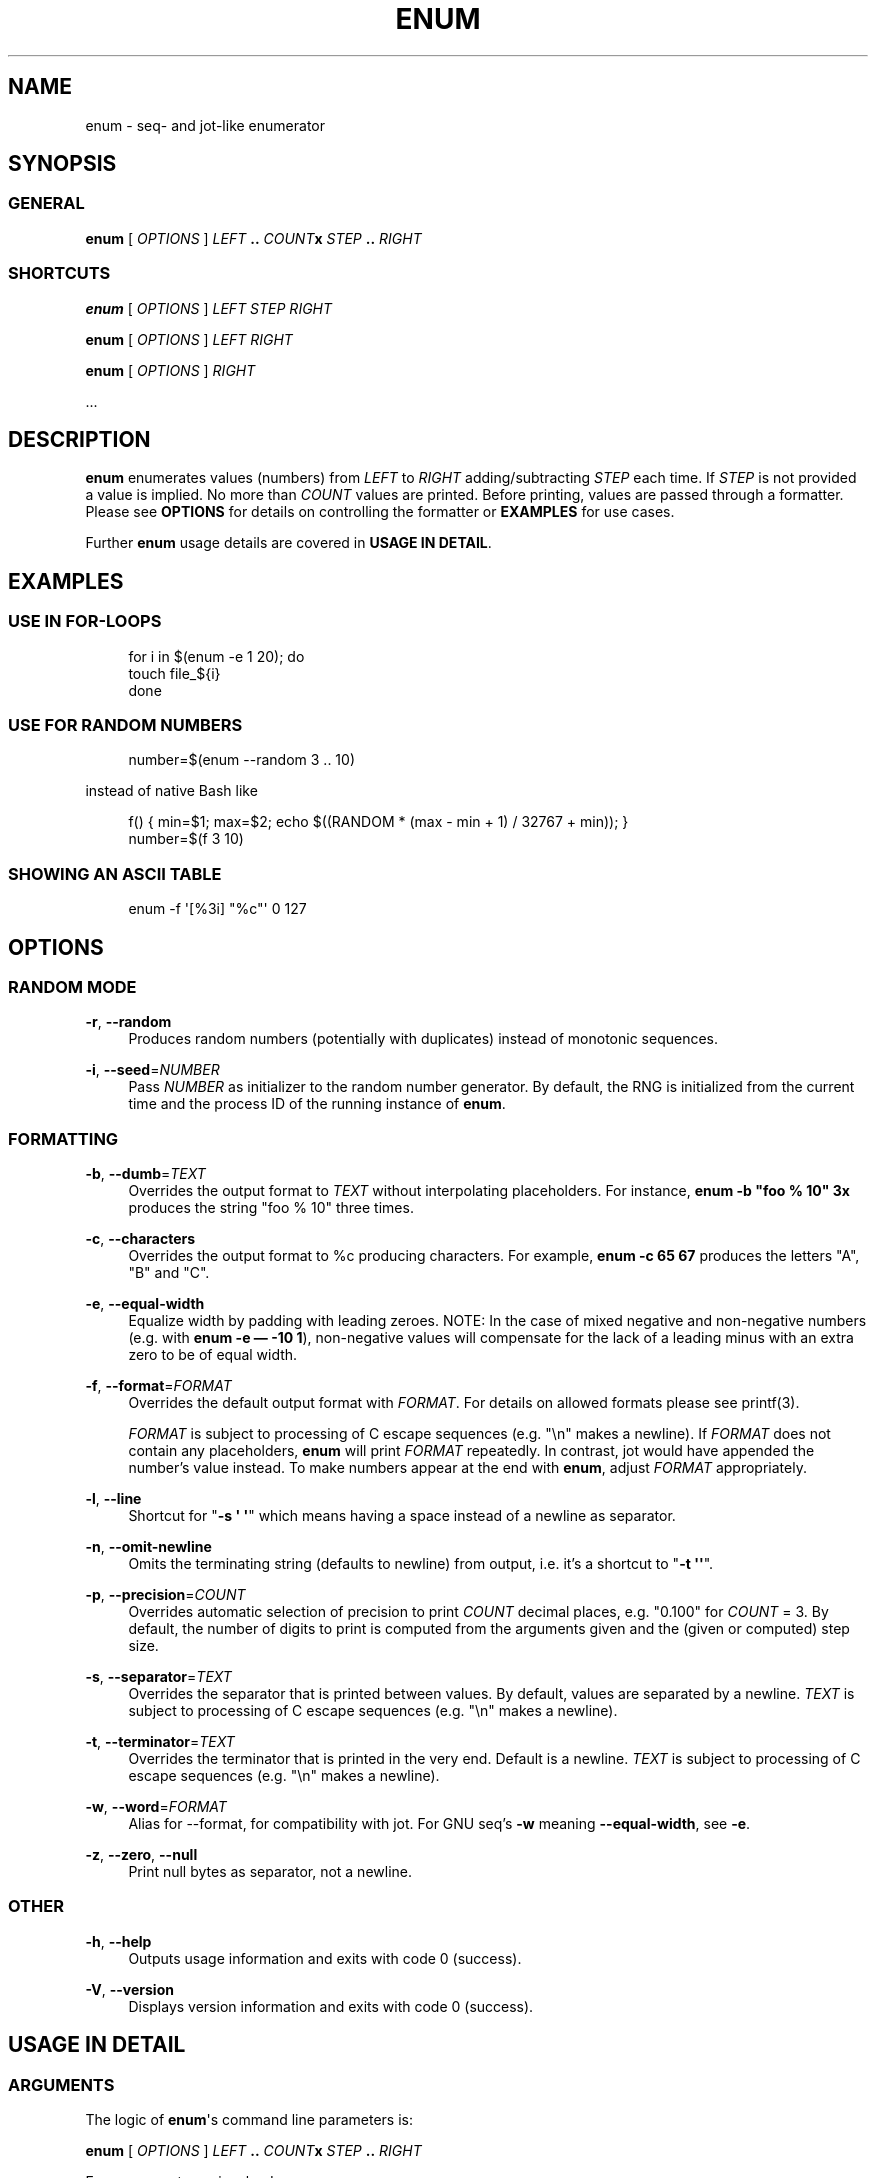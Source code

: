 '\" t
.\"     Title: enum
.\"    Author: [see the "AUTHORS" section]
.\" Generator: DocBook XSL Stylesheets v1.76.1 <http://docbook.sf.net/>
.\"      Date: 02/02/2012
.\"    Manual: enum 1.1
.\"    Source: enum 1.1
.\"  Language: English
.\"
.TH "ENUM" "1" "02/02/2012" "enum 1\&.1" "enum 1\&.1"
.\" -----------------------------------------------------------------
.\" * Define some portability stuff
.\" -----------------------------------------------------------------
.\" ~~~~~~~~~~~~~~~~~~~~~~~~~~~~~~~~~~~~~~~~~~~~~~~~~~~~~~~~~~~~~~~~~
.\" http://bugs.debian.org/507673
.\" http://lists.gnu.org/archive/html/groff/2009-02/msg00013.html
.\" ~~~~~~~~~~~~~~~~~~~~~~~~~~~~~~~~~~~~~~~~~~~~~~~~~~~~~~~~~~~~~~~~~
.ie \n(.g .ds Aq \(aq
.el       .ds Aq '
.\" -----------------------------------------------------------------
.\" * set default formatting
.\" -----------------------------------------------------------------
.\" disable hyphenation
.nh
.\" disable justification (adjust text to left margin only)
.ad l
.\" -----------------------------------------------------------------
.\" * MAIN CONTENT STARTS HERE *
.\" -----------------------------------------------------------------
.SH "NAME"
enum \- seq\- and jot\-like enumerator
.SH "SYNOPSIS"
.SS "GENERAL"
.sp
\fBenum\fR [ \fIOPTIONS\fR ] \fILEFT\fR \fB\&.\&.\fR \fICOUNT\fR\fBx\fR \fISTEP\fR \fB\&.\&.\fR \fIRIGHT\fR
.SS "SHORTCUTS"
.sp
\fBenum\fR [ \fIOPTIONS\fR ] \fILEFT\fR \fISTEP\fR \fIRIGHT\fR
.sp
\fBenum\fR [ \fIOPTIONS\fR ] \fILEFT\fR \fIRIGHT\fR
.sp
\fBenum\fR [ \fIOPTIONS\fR ] \fIRIGHT\fR
.sp
\&...
.SH "DESCRIPTION"
.sp
\fBenum\fR enumerates values (numbers) from \fILEFT\fR to \fIRIGHT\fR adding/subtracting \fISTEP\fR each time\&. If \fISTEP\fR is not provided a value is implied\&. No more than \fICOUNT\fR values are printed\&. Before printing, values are passed through a formatter\&. Please see \fBOPTIONS\fR for details on controlling the formatter or \fBEXAMPLES\fR for use cases\&.
.sp
Further \fBenum\fR usage details are covered in \fBUSAGE IN DETAIL\fR\&.
.SH "EXAMPLES"
.SS "USE IN FOR\-LOOPS"
.sp
.if n \{\
.RS 4
.\}
.nf
for i in $(enum \-e 1 20); do
    touch file_${i}
done
.fi
.if n \{\
.RE
.\}
.SS "USE FOR RANDOM NUMBERS"
.sp
.if n \{\
.RS 4
.\}
.nf
number=$(enum \-\-random 3 \&.\&. 10)
.fi
.if n \{\
.RE
.\}
.sp
instead of native Bash like
.sp
.if n \{\
.RS 4
.\}
.nf
f() { min=$1; max=$2; echo $((RANDOM * (max \- min + 1) / 32767 + min)); }
number=$(f 3 10)
.fi
.if n \{\
.RE
.\}
.SS "SHOWING AN ASCII TABLE"
.sp
.if n \{\
.RS 4
.\}
.nf
enum \-f \*(Aq[%3i] "%c"\*(Aq 0 127
.fi
.if n \{\
.RE
.\}
.SH "OPTIONS"
.SS "RANDOM MODE"
.PP
\fB\-r\fR, \fB\-\-random\fR
.RS 4
Produces random numbers (potentially with duplicates) instead of monotonic sequences\&.
.RE
.PP
\fB\-i\fR, \fB\-\-seed\fR=\fINUMBER\fR
.RS 4
Pass
\fINUMBER\fR
as initializer to the random number generator\&. By default, the RNG is initialized from the current time and the process ID of the running instance of
\fBenum\fR\&.
.RE
.SS "FORMATTING"
.PP
\fB\-b\fR, \fB\-\-dumb\fR=\fITEXT\fR
.RS 4
Overrides the output format to
\fITEXT\fR
without interpolating placeholders\&. For instance,
\fBenum \-b "foo % 10" 3x\fR
produces the string "foo % 10" three times\&.
.RE
.PP
\fB\-c\fR, \fB\-\-characters\fR
.RS 4
Overrides the output format to
%c
producing characters\&. For example,
\fBenum \-c 65 67\fR
produces the letters "A", "B" and "C"\&.
.RE
.PP
\fB\-e\fR, \fB\-\-equal\-width\fR
.RS 4
Equalize width by padding with leading zeroes\&. NOTE: In the case of mixed negative and non\-negative numbers (e\&.g\&. with
\fBenum \-e \(em \-10 1\fR), non\-negative values will compensate for the lack of a leading minus with an extra zero to be of equal width\&.
.RE
.PP
\fB\-f\fR, \fB\-\-format\fR=\fIFORMAT\fR
.RS 4
Overrides the default output format with
\fIFORMAT\fR\&. For details on allowed formats please see printf(3)\&.

\fIFORMAT\fR
is subject to processing of C escape sequences (e\&.g\&. "\en" makes a newline)\&. If
\fIFORMAT\fR
does not contain any placeholders,
\fBenum\fR
will print
\fIFORMAT\fR
repeatedly\&. In contrast, jot would have appended the number\(cqs value instead\&. To make numbers appear at the end with
\fBenum\fR, adjust
\fIFORMAT\fR
appropriately\&.
.RE
.PP
\fB\-l\fR, \fB\-\-line\fR
.RS 4
Shortcut for "\fB\-s \*(Aq \*(Aq\fR" which means having a space instead of a newline as separator\&.
.RE
.PP
\fB\-n\fR, \fB\-\-omit\-newline\fR
.RS 4
Omits the terminating string (defaults to newline) from output, i\&.e\&. it\(cqs a shortcut to "\fB\-t \*(Aq\*(Aq\fR"\&.
.RE
.PP
\fB\-p\fR, \fB\-\-precision\fR=\fICOUNT\fR
.RS 4
Overrides automatic selection of precision to print
\fICOUNT\fR
decimal places, e\&.g\&. "0\&.100" for
\fICOUNT\fR
= 3\&. By default, the number of digits to print is computed from the arguments given and the (given or computed) step size\&.
.RE
.PP
\fB\-s\fR, \fB\-\-separator\fR=\fITEXT\fR
.RS 4
Overrides the separator that is printed between values\&. By default, values are separated by a newline\&.
\fITEXT\fR
is subject to processing of C escape sequences (e\&.g\&. "\en" makes a newline)\&.
.RE
.PP
\fB\-t\fR, \fB\-\-terminator\fR=\fITEXT\fR
.RS 4
Overrides the terminator that is printed in the very end\&. Default is a newline\&.
\fITEXT\fR
is subject to processing of C escape sequences (e\&.g\&. "\en" makes a newline)\&.
.RE
.PP
\fB\-w\fR, \fB\-\-word\fR=\fIFORMAT\fR
.RS 4
Alias for \-\-format, for compatibility with jot\&. For GNU seq\(cqs
\fB\-w\fR
meaning
\fB\-\-equal\-width\fR, see
\fB\-e\fR\&.
.RE
.PP
\fB\-z\fR, \fB\-\-zero\fR, \fB\-\-null\fR
.RS 4
Print null bytes as separator, not a newline\&.
.RE
.SS "OTHER"
.PP
\fB\-h\fR, \fB\-\-help\fR
.RS 4
Outputs usage information and exits with code 0 (success)\&.
.RE
.PP
\fB\-V\fR, \fB\-\-version\fR
.RS 4
Displays version information and exits with code 0 (success)\&.
.RE
.SH "USAGE IN DETAIL"
.SS "ARGUMENTS"
.sp
The logic of \fBenum\fR\*(Aqs command line parameters is:
.sp
\fBenum\fR [ \fIOPTIONS\fR ] \fILEFT\fR \fB\&.\&.\fR \fICOUNT\fR\fBx\fR \fISTEP\fR \fB\&.\&.\fR \fIRIGHT\fR
.sp
Four arguments are involved:
.sp
.RS 4
.ie n \{\
\h'-04'\(bu\h'+03'\c
.\}
.el \{\
.sp -1
.IP \(bu 2.3
.\}

\fILEFT\fR, the value to start enumeration with
.RE
.sp
.RS 4
.ie n \{\
\h'-04'\(bu\h'+03'\c
.\}
.el \{\
.sp -1
.IP \(bu 2.3
.\}

\fICOUNT\fR, the (maximum) number of values to produce
.RE
.sp
.RS 4
.ie n \{\
\h'-04'\(bu\h'+03'\c
.\}
.el \{\
.sp -1
.IP \(bu 2.3
.\}

\fISTEP\fR, the gap from one value to another
.RE
.sp
.RS 4
.ie n \{\
\h'-04'\(bu\h'+03'\c
.\}
.el \{\
.sp -1
.IP \(bu 2.3
.\}

\fIRIGHT\fR, the value to stop enumeration at (in some cases before)
.RE
.sp
Not all four arguments are needed, though specifying all four is possible\&. For a list of all valid combinations see \fBVALID COMBINATIONS\fR below\&. Details on derivation of defaults are addressed in \fBDERIVATION OF DEFAULTS\fR\&.
.SS "VALID COMBINATIONS"
.sp
With four arguments:
.sp
.RS 4
.ie n \{\
\h'-04'\(bu\h'+03'\c
.\}
.el \{\
.sp -1
.IP \(bu 2.3
.\}

\fBenum\fR
\fILEFT\fR
\fB\&.\&.\fR
\fICOUNT\fR\fBx\fR
\fISTEP\fR
\fB\&.\&.\fR
\fIRIGHT\fR
.RE
.sp
With three arguments:
.sp
.RS 4
.ie n \{\
\h'-04'\(bu\h'+03'\c
.\}
.el \{\
.sp -1
.IP \(bu 2.3
.\}

\fBenum\fR
\fILEFT\fR
\fICOUNT\fR\fBx\fR
\fIRIGHT\fR
.RE
.sp
.RS 4
.ie n \{\
\h'-04'\(bu\h'+03'\c
.\}
.el \{\
.sp -1
.IP \(bu 2.3
.\}

\fBenum\fR
\fILEFT\fR
\fB\&.\&.\fR
\fICOUNT\fR\fBx\fR
\fISTEP\fR
\fB\&.\&.\fR
.RE
.sp
.RS 4
.ie n \{\
\h'-04'\(bu\h'+03'\c
.\}
.el \{\
.sp -1
.IP \(bu 2.3
.\}

\fBenum\fR
\fB\&.\&.\fR
\fICOUNT\fR\fBx\fR
\fISTEP\fR
\fB\&.\&.\fR
\fIRIGHT\fR
.RE
.sp
.RS 4
.ie n \{\
\h'-04'\(bu\h'+03'\c
.\}
.el \{\
.sp -1
.IP \(bu 2.3
.\}

\fBenum\fR
\fILEFT\fR
\fB\&.\&.\fR
\fICOUNT\fR\fBx\fR
\fB\&.\&.\fR
\fIRIGHT\fR
.RE
.sp
.RS 4
.ie n \{\
\h'-04'\(bu\h'+03'\c
.\}
.el \{\
.sp -1
.IP \(bu 2.3
.\}

\fBenum\fR
\fILEFT\fR
\fB\&.\&.\fR
\fISTEP\fR
\fB\&.\&.\fR
\fIRIGHT\fR
.RE
.sp
.RS 4
.ie n \{\
\h'-04'\(bu\h'+03'\c
.\}
.el \{\
.sp -1
.IP \(bu 2.3
.\}

\fBenum\fR
\fILEFT\fR
\fISTEP\fR
\fIRIGHT\fR
(for GNU seq compatibility)
.RE
.sp
With two arguments:
.sp
.RS 4
.ie n \{\
\h'-04'\(bu\h'+03'\c
.\}
.el \{\
.sp -1
.IP \(bu 2.3
.\}

\fBenum\fR
\fB\&.\&.\fR
\fICOUNT\fR\fBx\fR
\fISTEP\fR
\fB\&.\&.\fR
.RE
.sp
.RS 4
.ie n \{\
\h'-04'\(bu\h'+03'\c
.\}
.el \{\
.sp -1
.IP \(bu 2.3
.\}

\fBenum\fR
\fB\&.\&.\fR
\fICOUNT\fR\fBx\fR
\fB\&.\&.\fR
\fIRIGHT\fR
.RE
.sp
.RS 4
.ie n \{\
\h'-04'\(bu\h'+03'\c
.\}
.el \{\
.sp -1
.IP \(bu 2.3
.\}

\fBenum\fR
\fICOUNT\fR\fBx\fR
\fB\&.\&.\fR
\fIRIGHT\fR
.RE
.sp
.RS 4
.ie n \{\
\h'-04'\(bu\h'+03'\c
.\}
.el \{\
.sp -1
.IP \(bu 2.3
.\}

\fBenum\fR
\fB\&.\&.\fR
\fISTEP\fR
\fB\&.\&.\fR
\fIRIGHT\fR
.RE
.sp
.RS 4
.ie n \{\
\h'-04'\(bu\h'+03'\c
.\}
.el \{\
.sp -1
.IP \(bu 2.3
.\}

\fBenum\fR
\fILEFT\fR
\fB\&.\&.\fR
\fICOUNT\fR\fBx\fR
\fB\&.\&.\fR
.RE
.sp
.RS 4
.ie n \{\
\h'-04'\(bu\h'+03'\c
.\}
.el \{\
.sp -1
.IP \(bu 2.3
.\}

\fBenum\fR
\fILEFT\fR
\fB\&.\&.\fR
\fISTEP\fR
\fB\&.\&.\fR
.RE
.sp
.RS 4
.ie n \{\
\h'-04'\(bu\h'+03'\c
.\}
.el \{\
.sp -1
.IP \(bu 2.3
.\}

\fBenum\fR
\fILEFT\fR
\fB\&.\&.\fR
\fIRIGHT\fR
.RE
.sp
.RS 4
.ie n \{\
\h'-04'\(bu\h'+03'\c
.\}
.el \{\
.sp -1
.IP \(bu 2.3
.\}

\fBenum\fR
\fILEFT\fR
\fIRIGHT\fR
(for GNU seq compatibility)
.RE
.sp
With one argument:
.sp
.RS 4
.ie n \{\
\h'-04'\(bu\h'+03'\c
.\}
.el \{\
.sp -1
.IP \(bu 2.3
.\}

\fBenum\fR
\fB\&.\&.\fR
\fISTEP\fR
\fB\&.\&.\fR
.RE
.sp
.RS 4
.ie n \{\
\h'-04'\(bu\h'+03'\c
.\}
.el \{\
.sp -1
.IP \(bu 2.3
.\}

\fBenum\fR
\fB\&.\&.\fR
\fICOUNT\fR\fBx\fR
\fB\&.\&.\fR
.RE
.sp
.RS 4
.ie n \{\
\h'-04'\(bu\h'+03'\c
.\}
.el \{\
.sp -1
.IP \(bu 2.3
.\}

\fBenum\fR
\fB\&.\&.\fR
\fIRIGHT\fR
.RE
.sp
.RS 4
.ie n \{\
\h'-04'\(bu\h'+03'\c
.\}
.el \{\
.sp -1
.IP \(bu 2.3
.\}

\fBenum\fR
\fIRIGHT\fR
(for GNU seq compatibility)
.RE
.sp
.RS 4
.ie n \{\
\h'-04'\(bu\h'+03'\c
.\}
.el \{\
.sp -1
.IP \(bu 2.3
.\}

\fBenum\fR
\fILEFT\fR
\fB\&.\&.\fR
.RE
.sp
.RS 4
.ie n \{\
\h'-04'\(bu\h'+03'\c
.\}
.el \{\
.sp -1
.IP \(bu 2.3
.\}

\fBenum\fR
\fICOUNT\fR\fBx\fR
.RE
.sp
With less than three arguments, defaults apply\&. Details are described in \fBDERIVATION OF DEFAULTS\fR below\&.
.sp
Technically, more use cases are possible\&. For instance, \fICOUNT\fR\fBx\fR \fISTEP\fR \fB\&.\&.\fR \fIRIGHT\fR is unambiguous since the order of arguments is fixed\&. Yet, "enum 3x 4 \&.\&. 10" reads a lot like "3 values between 4 and 10" while it actually would mean "3 values up to 10 in steps of 4"\&. In order to keep enum\(cqs user interface as intuitive as possible, cases which could lead to misunderstandings are not implemented\&.
.SS "DERIVATION OF DEFAULTS"
.sp
.it 1 an-trap
.nr an-no-space-flag 1
.nr an-break-flag 1
.br
.ps +1
\fBAUTO-SELECTION OF PRECISION\fR
.RS 4
.sp
\fBenum\fR distinguishes between "2", "2\&.0", "2\&.00" and so on:
.sp
.if n \{\
.RS 4
.\}
.nf
# enum 1 2
1
2

# enum 1 2\&.0
1\&.0
1\&.1
[\&.\&.]
1\&.9
2\&.0
.fi
.if n \{\
.RE
.\}
.sp
Also, if the derived step has more decimal places than the specified values for \fILEFT\fR and \fIRIGHT\fR, the output precision will be raised to that of the step value:
.sp
.if n \{\
.RS 4
.\}
.nf
# enum 1 \&.\&. 3x \&.\&. 2
1\&.0
1\&.5
2\&.0
.fi
.if n \{\
.RE
.\}
.sp
A specified precision always takes precedence, though:
.sp
.if n \{\
.RS 4
.\}
.nf
# enum \-p 2 1 \&.\&. 3x \&.\&. 2
1\&.00
1\&.50
2\&.00
.fi
.if n \{\
.RE
.\}
.RE
.sp
.it 1 an-trap
.nr an-no-space-flag 1
.nr an-break-flag 1
.br
.ps +1
\fBARGUMENT DEFAULTS\fR
.RS 4
.sp
In general, three arguments are needed; any three imply the fourth\&. This equation brings them together:
.sp
\fILEFT\fR + (\fICOUNT\fR \- 1) * \fISTEP\fR = \fIRIGHT\fR
.sp
If you specify less than three of them (see \fBVALID COMBINATIONS\fR), the unspecified ones are derived or set to their defaults:
.sp
.RS 4
.ie n \{\
\h'-04'\(bu\h'+03'\c
.\}
.el \{\
.sp -1
.IP \(bu 2.3
.\}

\fILEFT\fR
defaults to 1 (unless
\fISTEP\fR
and
\fIRIGHT\fR
are specified, see
\fBDERIVATION OF LEFT\fR
below)
.RE
.sp
.RS 4
.ie n \{\
\h'-04'\(bu\h'+03'\c
.\}
.el \{\
.sp -1
.IP \(bu 2.3
.\}

\fICOUNT\fR
is infinity, unless it can be derived from the other three values\&.
.RE
.sp
.RS 4
.ie n \{\
\h'-04'\(bu\h'+03'\c
.\}
.el \{\
.sp -1
.IP \(bu 2.3
.\}

\fISTEP\fR
defaults to 1, unless it can be derived\&.
.RE
.sp
.RS 4
.ie n \{\
\h'-04'\(bu\h'+03'\c
.\}
.el \{\
.sp -1
.IP \(bu 2.3
.\}

\fIRIGHT\fR
is +/\-infinity, unless it can be derived from the other three values\&.
.RE
.sp
Obviously, if \fICOUNT\fR is set to zero (\fB0x\fR), enum will output nothing, regardless of the other arguments\&.
.RE
.sp
.it 1 an-trap
.nr an-no-space-flag 1
.nr an-break-flag 1
.br
.ps +1
\fBDERIVATION OF LEFT\fR
.RS 4
.sp
In general, \fILEFT\fR defaults to 1:
.sp
.if n \{\
.RS 4
.\}
.nf
# enum \&.\&. 3
1
2
3
.fi
.if n \{\
.RE
.\}
.sp
If \fISTEP\fR and \fIRIGHT\fR is given, it is derived as
.sp
\fILEFT\fR = \fIRIGHT\fR \- \fISTEP\fR * floor(\fIRIGHT\fR / \fISTEP\fR)
.sp
.if n \{\
.RS 4
.\}
.nf
# enum \&.\&. 4 \&.\&. 10
2
6
10
.fi
.if n \{\
.RE
.\}
.sp
If, in addition to \fISTEP\fR and \fIRIGHT\fR, \fICOUNT\fR is given, it is derived as:
.sp
\fILEFT\fR = \fIRIGHT\fR \- (\fICOUNT\fR \- 1) * \fISTEP\fR
.sp
.if n \{\
.RS 4
.\}
.nf
# enum \&.\&. 2x 4 \&.\&. 10
6
10
.fi
.if n \{\
.RE
.\}
.RE
.SS "GENERATION OF VALUES"
.sp
When a custom step is requested, values are produced as follows:
.sp
.if n \{\
.RS 4
.\}
.nf
value[0] = LEFT + 0 * STEP
value[1] = LEFT + 1 * STEP
\&.\&.
value[i] = LEFT + i * STEP
.fi
.if n \{\
.RE
.\}
.sp
Otherwise, to avoid imprecision adding up, values are produced as follows:
.sp
.if n \{\
.RS 4
.\}
.nf
value[0] = LEFT + (RIGHT \- LEFT) / (COUNT \- 1) * 0
value[1] = LEFT + (RIGHT \- LEFT) / (COUNT \- 1) * 1
\&.\&.
value[i] = LEFT + (RIGHT \- LEFT) / (COUNT \- 1) * i
.fi
.if n \{\
.RE
.\}
.sp
Production stops when either \fICOUNT\fR values have been produced or \fIRIGHT\fR has been reached, whichever hits first\&. When all four values are given in perfect match they hit at the same time\&.
.SH "RANDOM MODE"
.sp
Basically, random mode differs in these regards:
.sp
.RS 4
.ie n \{\
\h'-04'\(bu\h'+03'\c
.\}
.el \{\
.sp -1
.IP \(bu 2.3
.\}
Produced values are random\&.
.RE
.sp
.RS 4
.ie n \{\
\h'-04'\(bu\h'+03'\c
.\}
.el \{\
.sp -1
.IP \(bu 2.3
.\}
Argument
\fICOUNT\fR
defaults to 1 (one)\&.
.RE
.sp
.RS 4
.ie n \{\
\h'-04'\(bu\h'+03'\c
.\}
.el \{\
.sp -1
.IP \(bu 2.3
.\}
Argument
\fILEFT\fR
(always!) defaults to 1 (one)\&.
.RE
.sp
.RS 4
.ie n \{\
\h'-04'\(bu\h'+03'\c
.\}
.el \{\
.sp -1
.IP \(bu 2.3
.\}
Argument
\fIRIGHT\fR
is required: Random does not mix with infinity\&.
.RE
.sp
This section covers these differences in detail\&.
.SS "COUNT DEFAULTS TO 1 (ONE)"
.sp
In random mode only one value is produced, by default:
.sp
.if n \{\
.RS 4
.\}
.nf
# enum 1 4
1
2
3
4

# enum \-r 1 4
3
.fi
.if n \{\
.RE
.\}
.sp
By specifying \fICOUNT\fR you can produce more values at a time:
.sp
.if n \{\
.RS 4
.\}
.nf
# enum \-r 1 \&.\&. 3x \&.\&. 4
2
1
3
.fi
.if n \{\
.RE
.\}
.SS "LEFT ALWAYS DEFAULTS TO 1 (ONE)"
.sp
When you need increasing numbers up to a certain maximum (say 10), each separated by a certain step (say 4) you can let \fBenum\fR calculate the needed starting value for you:
.sp
.if n \{\
.RS 4
.\}
.nf
# enum \&.\&. 4 \&.\&. 10
2
6
10
.fi
.if n \{\
.RE
.\}
.sp
In random mode \fILEFT\fR is never calculated and defaults to 1 (one):
.sp
.if n \{\
.RS 4
.\}
.nf
# enum \-r \&.\&. 5x 4 \&.\&. 10
1
1
9
1
5
.fi
.if n \{\
.RE
.\}
.SS "RANDOM DOES NOT MIX WITH INFINITY"
.sp
In general, \fBenum\fR supports running towards infinity:
.sp
.if n \{\
.RS 4
.\}
.nf
# enum 1 \&.\&. 2\&.0 \&.\&.
1\&.0
3\&.0
5\&.0
[\&.\&.]
.fi
.if n \{\
.RE
.\}
.sp
However, in random mode \fBenum\fR would now produce random numbers from 1 to infinity (or a big number like \fIFLT_MAX\fR from \fI<float\&.h>\fR), which we have decided against\&.
.SH "HISTORY"
.sp
\fBenum\fR is a fusion of GNU seq and jot, feature\-wise\&. At the core both tools print sequences of numbers\&. GNU seq has a clean interface but very limited functionality\&. jot on the other hand offers more advanced features, like producing random numbers, at the cost of a rather unfriendly interface\&.
.sp
With \fBenum\fR we try to offer a tool with the power of jot and a usable, easily memorable interface\&. \fBenum\fR is licensed under a BSD license and written in C89 for maximum portability\&.
.sp
The following sections take a look at the differences in detail\&.
.SH "COMPARISON TO JOT"
.sp
Using \fBenum\fR instead of jot offers two main advantages:
.sp
.RS 4
.ie n \{\
\h'-04'\(bu\h'+03'\c
.\}
.el \{\
.sp -1
.IP \(bu 2.3
.\}
improved usability and
.RE
.sp
.RS 4
.ie n \{\
\h'-04'\(bu\h'+03'\c
.\}
.el \{\
.sp -1
.IP \(bu 2.3
.\}
uniform behavior across distributions and operating systems\&.
.RE
.sp
As of 2010\-10\-03, jot implementations still differ subtly between DragonFlyBSD, FreeBSD, MirOS BSD, NetBSD, OpenBSD, and OS X\&. For instance the command \fIjot \- 0 5\fR produces
.sp
.RS 4
.ie n \{\
\h'-04'\(bu\h'+03'\c
.\}
.el \{\
.sp -1
.IP \(bu 2.3
.\}
6 integers from 0 to 5 on FreeBSD and OS X,
.sp
.if n \{\
.RS 4
.\}
.nf
0 1 2 3 4 5
.fi
.if n \{\
.RE
.\}
.RE
.sp
.RS 4
.ie n \{\
\h'-04'\(bu\h'+03'\c
.\}
.el \{\
.sp -1
.IP \(bu 2.3
.\}
100 integers from 0 to 99 on NetBSD, and
.sp
.if n \{\
.RS 4
.\}
.nf
0 1 2 [\&.\&.] 97 98 99
.fi
.if n \{\
.RE
.\}
.RE
.sp
.RS 4
.ie n \{\
\h'-04'\(bu\h'+03'\c
.\}
.el \{\
.sp -1
.IP \(bu 2.3
.\}
100 integers from 0 to 5 (with consecutive duplicates) on DragonFlyBSD, MirOS BSD, and OpenBSD\&.
.sp
.if n \{\
.RS 4
.\}
.nf
0 0 0 0 0 0 0 0 0 0 1 1 [\&.\&.] 4 4 5 5 5 5 5 5 5 5 5 5
.fi
.if n \{\
.RE
.\}
.RE
.sp
Basically, the full feature set of jot plus a few enhancements is contained in \fBenum\fR\&. Names of parameters have been retained for increased compatibility, e\&.g\&. \fB\-p 2\fR works with \fBenum\fR as it does with jot:
.sp
.if n \{\
.RS 4
.\}
.nf
# jot \-p 2 3
1\&.00
2\&.00
3\&.00

# enum \-p 2 3
1\&.00
2\&.00
3\&.00
.fi
.if n \{\
.RE
.\}
.sp
Please see \fBOPTIONS\fR above for further details\&.
.SS "ADDITIONAL FEATURES"
.sp
The extra features that \fBenum\fR offers over jot include:
.sp
.it 1 an-trap
.nr an-no-space-flag 1
.nr an-break-flag 1
.br
.ps +1
\fBMORE MEMORABLE COMMAND LINE USAGE\fR
.RS 4
.sp
In order to produce 3 random numbers between 1 and 10 (inclusively), you would run
.sp
.if n \{\
.RS 4
.\}
.nf
jot \-r 3 1 10
.fi
.if n \{\
.RE
.\}
.sp
with jot\&. We find these alternative calls to \fBenum\fR more intuitive:
.sp
.if n \{\
.RS 4
.\}
.nf
enum \-r 1 \&.\&. 3x \&.\&. 10
enum \-r 1 3x 10
.fi
.if n \{\
.RE
.\}
.RE
.sp
.it 1 an-trap
.nr an-no-space-flag 1
.nr an-break-flag 1
.br
.ps +1
\fBCUSTOM RESOLUTION OF RANDOM\fR
.RS 4
.sp
With \fBenum\fR you can specify that the possible values to be randomly selected from have a particular spacing\&. These two cases illustrate the difference between a gap of 2 and 3:
.sp
.if n \{\
.RS 4
.\}
.nf
# enum \-r 4 \&.\&. 100x 2 \&.\&. 10 | sort \-u \-n
4
6
8
10

# enum \-r 4 \&.\&. 100x 3 \&.\&. 10 | sort \-u \-n
4
7
10
.fi
.if n \{\
.RE
.\}
.RE
.sp
.it 1 an-trap
.nr an-no-space-flag 1
.nr an-break-flag 1
.br
.ps +1
\fBSUPPORT FOR SEVERAL PLACEHOLDERS IN FORMAT STRINGS\fR
.RS 4
.sp
jot on DragonFlyBSD, FreeBSD, MirOS BSD, OpenBSD, and OS X:
.sp
.if n \{\
.RS 4
.\}
.nf
# jot \-w %g%g 3
jot: too many conversions
.fi
.if n \{\
.RE
.\}
.sp
jot on NetBSD:
.sp
.if n \{\
.RS 4
.\}
.nf
# jot \-w %g%g 3
jot: unknown or invalid format `%g%g\*(Aq
.fi
.if n \{\
.RE
.\}
.sp
\fBenum\fR on any platform:
.sp
.if n \{\
.RS 4
.\}
.nf
# enum \-f %g%g 3
11
22
33
.fi
.if n \{\
.RE
.\}
.RE
.sp
.it 1 an-trap
.nr an-no-space-flag 1
.nr an-break-flag 1
.br
.ps +1
\fBSUPPORT FOR ESCAPE SEQUENCES\fR
.RS 4
.sp
None of the jot implementations we tested (DragonFlyBSD, FreeBSD, MirOS BSD, NetBSD, OpenBSD, and OS X) supports escape sequences, say "\en", in \fIFORMAT\fR:
.sp
.if n \{\
.RS 4
.\}
.nf
# jot \-w \*(Aq%g\ex41\*(Aq 1
1\ex41
.fi
.if n \{\
.RE
.\}
.sp
\fBenum\fR is able to unescape "\ex41" properly:
.sp
.if n \{\
.RS 4
.\}
.nf
# enum \-w \*(Aq%g\ex41\*(Aq 1
1A
.fi
.if n \{\
.RE
.\}
.sp
On a side note, "\ex25" produces a literal "%"; it does not make a placeholder:
.sp
.if n \{\
.RS 4
.\}
.nf
# enum \-w \*(Aq%g \ex25g\*(Aq 1
1 %g
.fi
.if n \{\
.RE
.\}
.RE
.sp
.it 1 an-trap
.nr an-no-space-flag 1
.nr an-break-flag 1
.br
.ps +1
\fBNULL BYTES AS SEPARATOR\fR
.RS 4
.sp
When using format strings containing spaces, you may run into trouble in contexts like for loops or xargs: spaces are treated as separators which breaks up your strings in pieces:
.sp
.if n \{\
.RS 4
.\}
.nf
# enum \-f \*(Aqsheep number %d\*(Aq 2 | xargs \-n 1 echo
sheep
number
1
sheep
number
2
.fi
.if n \{\
.RE
.\}
.sp
To prevent this, you could pass \fB\-\-null\fR to both \fBenum\fR and xargs:
.sp
.if n \{\
.RS 4
.\}
.nf
# enum \-\-null \-f \*(Aqsheep number %d\*(Aq 2 | xargs \-\-null \-n 1 echo
sheep number 1
sheep number 2
.fi
.if n \{\
.RE
.\}
.RE
.SS "DIFFERENCES"
.sp
.it 1 an-trap
.nr an-no-space-flag 1
.nr an-break-flag 1
.br
.ps +1
\fBHANDLING OF FORMATS WITHOUT PLACEHOLDERS\fR
.RS 4
.sp
In contrast to jot, \fBenum\fR does not append the current value if the formatting string does not contain a placeholder\&. Behavior of jot:
.sp
.if n \{\
.RS 4
.\}
.nf
# jot 3 \-w test_
test_1
test_2
test_3
.fi
.if n \{\
.RE
.\}
.sp
Behavior of \fBenum\fR:
.sp
.if n \{\
.RS 4
.\}
.nf
# enum \-w test_ 3
test_
test_
test_
.fi
.if n \{\
.RE
.\}
.sp
In order to achieve jot\(cqs output with \fBenum\fR, you should manually append a placeholder:
.sp
.if n \{\
.RS 4
.\}
.nf
# enum \-w test_%d 3
test_1
test_2
test_3
.fi
.if n \{\
.RE
.\}
.RE
.sp
.it 1 an-trap
.nr an-no-space-flag 1
.nr an-break-flag 1
.br
.ps +1
\fBNON-NUMBER VALUES FOR LEFT AND RIGHT\fR
.RS 4
.sp
\fBenum\fR does not support using ASCII characters instead of their numerical values (e\&.g\&. "A" for 65) for \fILEFT\fR and \fIRIGHT\fR\&. With jot you can do:
.sp
.if n \{\
.RS 4
.\}
.nf
# jot 3 A
65
66
67
.fi
.if n \{\
.RE
.\}
.sp
Inconsistently,
.sp
.if n \{\
.RS 4
.\}
.nf
# jot 3 0
0
1
2
.fi
.if n \{\
.RE
.\}
.sp
jot does not interpret "0" as the ASCII character with code 48\&. We have no intention of duplicating this mix, at the moment\&.
.RE
.SH "COMPARISON TO GNU SEQ"
.sp
Basically, \fBenum\fR\*(Aqs usage is backwards\-compatible to that of GNU seq\&.
.SS "ADDITIONAL FEATURES"
.sp
The extra features \fBenum\fR offers over GNU seq include:
.sp
.it 1 an-trap
.nr an-no-space-flag 1
.nr an-break-flag 1
.br
.ps +1
\fBRANDOM NUMBER MODE\fR
.RS 4
.sp
\fBenum\fR supports output of constrained random numbers, e\&.g\&.
.sp
.if n \{\
.RS 4
.\}
.nf
enum \-r 4 \&.\&. 3x 2\&.0 \&.\&. 11
.fi
.if n \{\
.RE
.\}
.sp
produces three (possibly duplicate) random numbers from the set {4\&.0, 6\&.0, 8\&.0, 10\&.0}\&.
.RE
.sp
.it 1 an-trap
.nr an-no-space-flag 1
.nr an-break-flag 1
.br
.ps +1
\fBSUPPORT FOR INVERSE ORDERING\fR
.RS 4
.sp
In contrast to GNU seq, \fBenum\fR supports enumerating decreasing values:
.sp
.if n \{\
.RS 4
.\}
.nf
# seq 3 1

# enum 3 1
3
2
1
.fi
.if n \{\
.RE
.\}
.RE
.sp
.it 1 an-trap
.nr an-no-space-flag 1
.nr an-break-flag 1
.br
.ps +1
\fBSUPPORT FOR SEVERAL PLACEHOLDERS IN FORMAT STRINGS\fR
.RS 4
.sp
.if n \{\
.RS 4
.\}
.nf
# seq \-f %g%g 3
seq: format `%g%g\*(Aq has too many % directives

# enum \-f %g%g 3
11
22
33
.fi
.if n \{\
.RE
.\}
.RE
.sp
.it 1 an-trap
.nr an-no-space-flag 1
.nr an-break-flag 1
.br
.ps +1
\fBSUPPORT FOR ESCAPE SEQUENCES\fR
.RS 4
.sp
GNU seq does not support escape sequences, say "\en", in \fIFORMAT\fR:
.sp
.if n \{\
.RS 4
.\}
.nf
# seq \-f \*(Aq%g\ex41\*(Aq 1
1\ex41
.fi
.if n \{\
.RE
.\}
.sp
In contrast, some of the other seq implementations around do\&. These three behaviours can be observed (as of 2010\-10\-25):
.sp
seq of Plan 9, 9base, and GNU seq:
.sp
.if n \{\
.RS 4
.\}
.nf
# seq \-f \*(Aq%g\ex41\*(Aq 3
1\ex41
2\ex41
3\ex41
.fi
.if n \{\
.RE
.\}
.sp
seq on FreeBSD and NetBSD:
.sp
.if n \{\
.RS 4
.\}
.nf
# seq \-f \*(Aq%g\ex41\*(Aq 1
1A
2A
3A
.fi
.if n \{\
.RE
.\}
.sp
seq on DragonFlyBSD:
.sp
.if n \{\
.RS 4
.\}
.nf
# seq \-f \*(Aq%g\ex41\*(Aq 1
1A3
2A3
3A3
.fi
.if n \{\
.RE
.\}
.sp
\fBenum\fR unescape "\ex41" to "A" as well:
.sp
.if n \{\
.RS 4
.\}
.nf
# enum \-f \*(Aq%g\ex41\*(Aq 3
1A
2A
3A
.fi
.if n \{\
.RE
.\}
.sp
On a side note, "\ex25" produces a literal "%"; it does not make a placeholder:
.sp
.if n \{\
.RS 4
.\}
.nf
# enum \-f \*(Aq%g \ex25g\*(Aq 1
1 %g
.fi
.if n \{\
.RE
.\}
.RE
.sp
.it 1 an-trap
.nr an-no-space-flag 1
.nr an-break-flag 1
.br
.ps +1
\fBOMITTING FINAL NEWLINE\fR
.RS 4
.sp
By specifying \fB\-n\fR as a parameter, you can make \fBenum\fR omit the trailing newline\&.
.RE
.SS "DIFFERENCES"
.sp
GNU seq\(cqs \fB\-\-equal\-width\fR shortcut \fB\-w\fR conflicts with jot\(cqs \fB\-w word\fR\&. We chose to make \fB\-e\fR the shortcut for \fB\-\-equal\-width\fR in \fBenum\fR, instead\&.
.sp
Also, while GNU seq is licensed under GPL v3 or later, \fBenum\fR is licensed under the New BSD license\&.
.SH "THANKS"
.sp
Elias Pipping, Andreas Gunschl, Justin B\&. Rye, David Prevot, Kamil Dudka, Michael Bienia
.SH "AUTHORS"
.sp
Jan Hauke Rahm <jhr@debian\&.org>
.sp
Sebastian Pipping <sping@gentoo\&.org>
.SH "RESOURCES"
.sp
Main web site: https://fedorahosted\&.org/enum/
.sp
Gitweb: http://git\&.fedorahosted\&.org/git/?p=enum\&.git
.SH "SEE ALSO"
.sp
jot(1), seq(1), printf(3)
